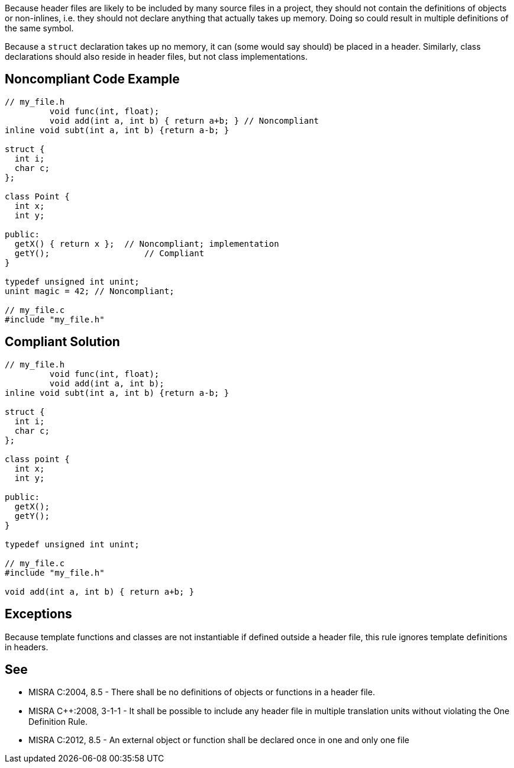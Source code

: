 Because header files are likely to be included by many source files in a project, they should not contain the definitions of objects or non-inlines, i.e. they should not declare anything that actually takes up memory. Doing so could result in multiple definitions of the same symbol.

Because a ``++struct++`` declaration takes up no memory, it can (some would say should) be placed in a header. Similarly, class declarations should also reside in header files, but not class implementations.


== Noncompliant Code Example

----
// my_file.h
         void func(int, float); 
         void add(int a, int b) { return a+b; } // Noncompliant
inline void subt(int a, int b) {return a-b; }

struct {
  int i;
  char c;
};

class Point {
  int x;
  int y;

public: 
  getX() { return x };  // Noncompliant; implementation
  getY();                   // Compliant
}

typedef unsigned int unint;
unint magic = 42; // Noncompliant;

// my_file.c
#include "my_file.h"
----


== Compliant Solution

----
// my_file.h
         void func(int, float); 
         void add(int a, int b);
inline void subt(int a, int b) {return a-b; }

struct {
  int i;
  char c;
};

class point {
  int x;
  int y;

public: 
  getX();
  getY();
}

typedef unsigned int unint;

// my_file.c
#include "my_file.h"

void add(int a, int b) { return a+b; } 
----


== Exceptions

Because template functions and classes are not instantiable if defined outside a header file, this rule ignores template definitions in headers.


== See

* MISRA C:2004, 8.5 - There shall be no definitions of objects or functions in a header file.
* MISRA {cpp}:2008, 3-1-1 - It shall be possible to include any header ﬁle in multiple translation units without violating the One Definition Rule.
* MISRA C:2012, 8.5 - An external object or function shall be declared once in one and only one file

